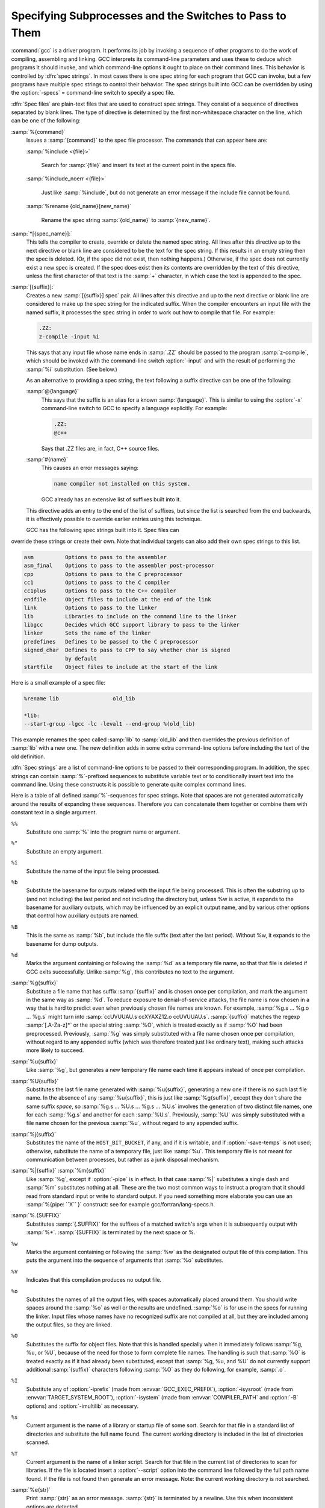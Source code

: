 .. _spec-files:

Specifying Subprocesses and the Switches to Pass to Them
********************************************************

.. index:: Spec Files

:command:`gcc` is a driver program.  It performs its job by invoking a
sequence of other programs to do the work of compiling, assembling and
linking.  GCC interprets its command-line parameters and uses these to
deduce which programs it should invoke, and which command-line options
it ought to place on their command lines.  This behavior is controlled
by :dfn:`spec strings`.  In most cases there is one spec string for each
program that GCC can invoke, but a few programs have multiple spec
strings to control their behavior.  The spec strings built into GCC can
be overridden by using the :option:`-specs` = command-line switch to specify
a spec file.

:dfn:`Spec files` are plain-text files that are used to construct spec
strings.  They consist of a sequence of directives separated by blank
lines.  The type of directive is determined by the first non-whitespace
character on the line, which can be one of the following:

:samp:`%{command}`
  Issues a :samp:`{command}` to the spec file processor.  The commands that can
  appear here are:

  :samp:`%include <{file}>`

    .. index:: %include

    Search for :samp:`{file}` and insert its text at the current point in the
    specs file.

  :samp:`%include_noerr <{file}>`

    .. index:: %include_noerr

    Just like :samp:`%include`, but do not generate an error message if the include
    file cannot be found.

  :samp:`%rename {old_name}{new_name}`

    .. index:: %rename

    Rename the spec string :samp:`{old_name}` to :samp:`{new_name}`.

:samp:`*[{spec_name}]:`
  This tells the compiler to create, override or delete the named spec
  string.  All lines after this directive up to the next directive or
  blank line are considered to be the text for the spec string.  If this
  results in an empty string then the spec is deleted.  (Or, if the
  spec did not exist, then nothing happens.)  Otherwise, if the spec
  does not currently exist a new spec is created.  If the spec does
  exist then its contents are overridden by the text of this
  directive, unless the first character of that text is the :samp:`+`
  character, in which case the text is appended to the spec.

:samp:`[{suffix}]:`
  Creates a new :samp:`[{suffix}] spec` pair.  All lines after this directive
  and up to the next directive or blank line are considered to make up the
  spec string for the indicated suffix.  When the compiler encounters an
  input file with the named suffix, it processes the spec string in
  order to work out how to compile that file.  For example:

  .. code-block:: c++

    .ZZ:
    z-compile -input %i

  This says that any input file whose name ends in :samp:`.ZZ` should be
  passed to the program :samp:`z-compile`, which should be invoked with the
  command-line switch :option:`-input` and with the result of performing the
  :samp:`%i` substitution.  (See below.)

  As an alternative to providing a spec string, the text following a
  suffix directive can be one of the following:

  :samp:`@{language}`
    This says that the suffix is an alias for a known :samp:`{language}`.  This is
    similar to using the :option:`-x` command-line switch to GCC to specify a
    language explicitly.  For example:

    .. code-block:: c++

      .ZZ:
      @c++

    Says that .ZZ files are, in fact, C++ source files.

  :samp:`#{name}`
    This causes an error messages saying:

    .. code-block:: c++

      name compiler not installed on this system.

    GCC already has an extensive list of suffixes built into it.
  This directive adds an entry to the end of the list of suffixes, but
  since the list is searched from the end backwards, it is effectively
  possible to override earlier entries using this technique.

  GCC has the following spec strings built into it.  Spec files can
override these strings or create their own.  Note that individual
targets can also add their own spec strings to this list.

.. code-block:: c++

  asm          Options to pass to the assembler
  asm_final    Options to pass to the assembler post-processor
  cpp          Options to pass to the C preprocessor
  cc1          Options to pass to the C compiler
  cc1plus      Options to pass to the C++ compiler
  endfile      Object files to include at the end of the link
  link         Options to pass to the linker
  lib          Libraries to include on the command line to the linker
  libgcc       Decides which GCC support library to pass to the linker
  linker       Sets the name of the linker
  predefines   Defines to be passed to the C preprocessor
  signed_char  Defines to pass to CPP to say whether char is signed
               by default
  startfile    Object files to include at the start of the link

Here is a small example of a spec file:

.. code-block:: c++

  %rename lib                 old_lib

  *lib:
  --start-group -lgcc -lc -leval1 --end-group %(old_lib)

This example renames the spec called :samp:`lib` to :samp:`old_lib` and
then overrides the previous definition of :samp:`lib` with a new one.
The new definition adds in some extra command-line options before
including the text of the old definition.

:dfn:`Spec strings` are a list of command-line options to be passed to their
corresponding program.  In addition, the spec strings can contain
:samp:`%`-prefixed sequences to substitute variable text or to
conditionally insert text into the command line.  Using these constructs
it is possible to generate quite complex command lines.

Here is a table of all defined :samp:`%`-sequences for spec
strings.  Note that spaces are not generated automatically around the
results of expanding these sequences.  Therefore you can concatenate them
together or combine them with constant text in a single argument.

``%%``
  Substitute one :samp:`%` into the program name or argument.

``%"``
  Substitute an empty argument.

``%i``
  Substitute the name of the input file being processed.

``%b``
  Substitute the basename for outputs related with the input file being
  processed.  This is often the substring up to (and not including) the
  last period and not including the directory but, unless %w is active, it
  expands to the basename for auxiliary outputs, which may be influenced
  by an explicit output name, and by various other options that control
  how auxiliary outputs are named.

``%B``
  This is the same as :samp:`%b`, but include the file suffix (text after
  the last period).  Without %w, it expands to the basename for dump
  outputs.

``%d``
  Marks the argument containing or following the :samp:`%d` as a
  temporary file name, so that that file is deleted if GCC exits
  successfully.  Unlike :samp:`%g`, this contributes no text to the
  argument.

:samp:`%g{suffix}`
  Substitute a file name that has suffix :samp:`{suffix}` and is chosen
  once per compilation, and mark the argument in the same way as
  :samp:`%d`.  To reduce exposure to denial-of-service attacks, the file
  name is now chosen in a way that is hard to predict even when previously
  chosen file names are known.  For example, :samp:`%g.s ... %g.o ... %g.s`
  might turn into :samp:`ccUVUUAU.s ccXYAXZ12.o ccUVUUAU.s`.  :samp:`{suffix}` matches
  the regexp :samp:`[.A-Za-z]*` or the special string :samp:`%O`, which is
  treated exactly as if :samp:`%O` had been preprocessed.  Previously, :samp:`%g`
  was simply substituted with a file name chosen once per compilation,
  without regard to any appended suffix (which was therefore treated
  just like ordinary text), making such attacks more likely to succeed.

:samp:`%u{suffix}`
  Like :samp:`%g`, but generates a new temporary file name
  each time it appears instead of once per compilation.

:samp:`%U{suffix}`
  Substitutes the last file name generated with :samp:`%u{suffix}`, generating a
  new one if there is no such last file name.  In the absence of any
  :samp:`%u{suffix}`, this is just like :samp:`%g{suffix}`, except they don't share
  the same suffix *space*, so :samp:`%g.s ... %U.s ... %g.s ... %U.s`
  involves the generation of two distinct file names, one
  for each :samp:`%g.s` and another for each :samp:`%U.s`.  Previously, :samp:`%U` was
  simply substituted with a file name chosen for the previous :samp:`%u`,
  without regard to any appended suffix.

:samp:`%j{suffix}`
  Substitutes the name of the ``HOST_BIT_BUCKET``, if any, and if it is
  writable, and if :option:`-save-temps` is not used; 
  otherwise, substitute the name
  of a temporary file, just like :samp:`%u`.  This temporary file is not
  meant for communication between processes, but rather as a junk
  disposal mechanism.

:samp:`%|{suffix}` :samp:`%m{suffix}`
  Like :samp:`%g`, except if :option:`-pipe` is in effect.  In that case
  :samp:`%|` substitutes a single dash and :samp:`%m` substitutes nothing at
  all.  These are the two most common ways to instruct a program that it
  should read from standard input or write to standard output.  If you
  need something more elaborate you can use an :samp:`%{pipe: ``X`` }`
  construct: see for example gcc/fortran/lang-specs.h.

:samp:`%.{SUFFIX}`
  Substitutes :samp:`{.SUFFIX}` for the suffixes of a matched switch's args
  when it is subsequently output with :samp:`%*`.  :samp:`{SUFFIX}` is
  terminated by the next space or %.

``%w``
  Marks the argument containing or following the :samp:`%w` as the
  designated output file of this compilation.  This puts the argument
  into the sequence of arguments that :samp:`%o` substitutes.

``%V``
  Indicates that this compilation produces no output file.

``%o``
  Substitutes the names of all the output files, with spaces
  automatically placed around them.  You should write spaces
  around the :samp:`%o` as well or the results are undefined.
  :samp:`%o` is for use in the specs for running the linker.
  Input files whose names have no recognized suffix are not compiled
  at all, but they are included among the output files, so they are
  linked.

``%O``
  Substitutes the suffix for object files.  Note that this is
  handled specially when it immediately follows :samp:`%g, %u, or %U`,
  because of the need for those to form complete file names.  The
  handling is such that :samp:`%O` is treated exactly as if it had already
  been substituted, except that :samp:`%g, %u, and %U` do not currently
  support additional :samp:`{suffix}` characters following :samp:`%O` as they do
  following, for example, :samp:`.o`.

``%I``
  Substitute any of :option:`-iprefix` (made from :envvar:`GCC_EXEC_PREFIX`),
  :option:`-isysroot` (made from :envvar:`TARGET_SYSTEM_ROOT`),
  :option:`-isystem` (made from :envvar:`COMPILER_PATH` and :option:`-B` options)
  and :option:`-imultilib` as necessary.

``%s``
  Current argument is the name of a library or startup file of some sort.
  Search for that file in a standard list of directories and substitute
  the full name found.  The current working directory is included in the
  list of directories scanned.

``%T``
  Current argument is the name of a linker script.  Search for that file
  in the current list of directories to scan for libraries. If the file
  is located insert a :option:`--script` option into the command line
  followed by the full path name found.  If the file is not found then
  generate an error message.  Note: the current working directory is not
  searched.

:samp:`%e{str}`
  Print :samp:`{str}` as an error message.  :samp:`{str}` is terminated by a newline.
  Use this when inconsistent options are detected.

:samp:`%n{str}`
  Print :samp:`{str}` as a notice.  :samp:`{str}` is terminated by a newline.

:samp:`%({name})`
  Substitute the contents of spec string :samp:`{name}` at this point.

:samp:`%x{{option}}`
  Accumulate an option for :samp:`%X`.

``%X``
  Output the accumulated linker options specified by :option:`-Wl` or a :samp:`%x`
  spec string.

``%Y``
  Output the accumulated assembler options specified by :option:`-Wa`.

``%Z``
  Output the accumulated preprocessor options specified by :option:`-Wp`.

``%M``
  Output ``multilib_os_dir``.

``%R``
  Output the concatenation of ``target_system_root`` and ``target_sysroot_suffix``.

``%a``
  Process the ``asm`` spec.  This is used to compute the
  switches to be passed to the assembler.

``%A``
  Process the ``asm_final`` spec.  This is a spec string for
  passing switches to an assembler post-processor, if such a program is
  needed.

``%l``
  Process the ``link`` spec.  This is the spec for computing the
  command line passed to the linker.  Typically it makes use of the
  :samp:`%L %G %S %D and %E` sequences.

``%D``
  Dump out a :option:`-L` option for each directory that GCC believes might
  contain startup files.  If the target supports multilibs then the
  current multilib directory is prepended to each of these paths.

``%L``
  Process the ``lib`` spec.  This is a spec string for deciding which
  libraries are included on the command line to the linker.

``%G``
  Process the ``libgcc`` spec.  This is a spec string for deciding
  which GCC support library is included on the command line to the linker.

``%S``
  Process the ``startfile`` spec.  This is a spec for deciding which
  object files are the first ones passed to the linker.  Typically
  this might be a file named crt0.o.

``%E``
  Process the ``endfile`` spec.  This is a spec string that specifies
  the last object files that are passed to the linker.

``%C``
  Process the ``cpp`` spec.  This is used to construct the arguments
  to be passed to the C preprocessor.

``%1``
  Process the ``cc1`` spec.  This is used to construct the options to be
  passed to the actual C compiler (:command:`cc1`).

``%2``
  Process the ``cc1plus`` spec.  This is used to construct the options to be
  passed to the actual C++ compiler (:command:`cc1plus`).

``%*``
  Substitute the variable part of a matched option.  See below.
  Note that each comma in the substituted string is replaced by
  a single space.

``%<S``
  Remove all occurrences of ``-S`` from the command line.  Note-this
  command is position dependent.  :samp:`%` commands in the spec string
  before this one see ``-S``, :samp:`%` commands in the spec string
  after this one do not.

``%<S*``
  Similar to :samp:`%<S`, but match all switches beginning with ``-S``.

``%>S``
  Similar to :samp:`%<S`, but keep ``-S`` in the GCC command line.

:samp:`%:{function}({args})`
  Call the named function :samp:`{function}`, passing it :samp:`{args}`.
  :samp:`{args}` is first processed as a nested spec string, then split
  into an argument vector in the usual fashion.  The function returns
  a string which is processed as if it had appeared literally as part
  of the current spec.

  The following built-in spec functions are provided:

  ``getenv``
    The ``getenv`` spec function takes two arguments: an environment
    variable name and a string.  If the environment variable is not
    defined, a fatal error is issued.  Otherwise, the return value is the
    value of the environment variable concatenated with the string.  For
    example, if :envvar:`TOPDIR` is defined as /path/to/top, then:

    .. code-block:: c++

      %:getenv(TOPDIR /include)

    expands to /path/to/top/include.

  ``if-exists``
    The ``if-exists`` spec function takes one argument, an absolute
    pathname to a file.  If the file exists, ``if-exists`` returns the
    pathname.  Here is a small example of its usage:

    .. code-block:: c++

      *startfile:
      crt0%O%s %:if-exists(crti%O%s) crtbegin%O%s

  ``if-exists-else``
    The ``if-exists-else`` spec function is similar to the ``if-exists``
    spec function, except that it takes two arguments.  The first argument is
    an absolute pathname to a file.  If the file exists, ``if-exists-else``
    returns the pathname.  If it does not exist, it returns the second argument.
    This way, ``if-exists-else`` can be used to select one file or another,
    based on the existence of the first.  Here is a small example of its usage:

    .. code-block:: c++

      *startfile:
      crt0%O%s %:if-exists(crti%O%s) \
      %:if-exists-else(crtbeginT%O%s crtbegin%O%s)

  ``if-exists-then-else``
    The ``if-exists-then-else`` spec function takes at least two arguments
    and an optional third one. The first argument is an absolute pathname to a
    file.  If the file exists, the function returns the second argument.
    If the file does not exist, the function returns the third argument if there
    is one, or NULL otherwise. This can be used to expand one text, or optionally
    another, based on the existence of a file.  Here is a small example of its
    usage:

    :option:`-l%:if-exists-then-else(%:getenv(VSB_DIR` rtnet.h) rtnet net)

  ``sanitize``
    The ``sanitize`` spec function takes no arguments.  It returns non-NULL if
    any address, thread or undefined behavior sanitizers are active.

    .. code-block:: c++

      %{%:sanitize(address):-funwind-tables}

  ``replace-outfile``
    The ``replace-outfile`` spec function takes two arguments.  It looks for the
    first argument in the outfiles array and replaces it with the second argument.  Here
    is a small example of its usage:

    .. code-block:: c++

      %{fgnu-runtime:%:replace-outfile(-lobjc -lobjc-gnu)}

  ``remove-outfile``
    The ``remove-outfile`` spec function takes one argument.  It looks for the
    first argument in the outfiles array and removes it.  Here is a small example
    its usage:

    .. code-block:: c++

      %:remove-outfile(-lm)

  ``version-compare``
    The ``version-compare`` spec function takes four or five arguments of the following
    form:

    .. code-block:: c++

      <comparison-op> <arg1> [<arg2>] <switch> <result>

    It returns ``result`` if the comparison evaluates to true, and NULL if it doesn't.
    The supported ``comparison-op`` values are:

    ``>=``
      True if ``switch`` is a later (or same) version than ``arg1``

    ``!>``
      Opposite of ``>=``

    ``<``
      True if ``switch`` is an earlier version than ``arg1``

    ``!<``
      Opposite of ``<``

    ``><``
      True if ``switch`` is ``arg1`` or later, and earlier than ``arg2``

    ``<>``
      True if ``switch`` is earlier than ``arg1``, or is ``arg2`` or later

      If the ``switch`` is not present at all, the condition is false unless the first character
    of the ``comparison-op`` is ``!``.

    .. code-block:: c++

      %:version-compare(>= 10.3 mmacosx-version-min= -lmx)

    The above example would add :option:`-lmx` if :option:`-mmacosx-version-min`:samp:`=10.3.9` was
    passed.

  ``include``
    The ``include`` spec function behaves much like ``%include``, with the advantage
    that it can be nested inside a spec and thus be conditionalized.  It takes one argument,
    the filename, and looks for it in the startfile path.  It always returns NULL.

    .. code-block:: c++

      %{static-libasan|static:%:include(libsanitizer.spec)%(link_libasan)}

  ``pass-through-libs``
    The ``pass-through-libs`` spec function takes any number of arguments.  It
    finds any :option:`-l` options and any non-options ending in .a (which it
    assumes are the names of linker input library archive files) and returns a
    result containing all the found arguments each prepended by
    :option:`-plugin-opt`:samp:`=-pass-through=` and joined by spaces.  This list is
    intended to be passed to the LTO linker plugin.

    .. code-block:: c++

      %:pass-through-libs(%G %L %G)

  ``print-asm-header``
    The ``print-asm-header`` function takes no arguments and simply
    prints a banner like:

    .. code-block:: c++

      Assembler options
      =================

      Use "-Wa,OPTION" to pass "OPTION" to the assembler.

    It is used to separate compiler options from assembler options
    in the :option:`--target-help` output.

  ``gt``
    The ``gt`` spec function takes two or more arguments.  It returns ``""`` (the
    empty string) if the second-to-last argument is greater than the last argument, and NULL
    otherwise.  The following example inserts the ``link_gomp`` spec if the last
    :option:`-ftree-parallelize-loops` = option given on the command line is greater than 1:

    .. code-block:: c++

      %{%:gt(%{ftree-parallelize-loops=*:%*} 1):%:include(libgomp.spec)%(link_gomp)}

  ``debug-level-gt``
    The ``debug-level-gt`` spec function takes one argument and returns ``""`` (the
    empty string) if ``debug_info_level`` is greater than the specified number, and NULL
    otherwise.

    .. code-block:: c++

      %{%:debug-level-gt(0):%{gdwarf*:--gdwarf2}}

``%{S}``
  Substitutes the ``-S`` switch, if that switch is given to GCC.
  If that switch is not specified, this substitutes nothing.  Note that
  the leading dash is omitted when specifying this option, and it is
  automatically inserted if the substitution is performed.  Thus the spec
  string :samp:`%{foo}` matches the command-line option :option:`-foo`
  and outputs the command-line option :option:`-foo`.

``%W{S}``
  Like %{ ``S`` } but mark last argument supplied within as a file to be
  deleted on failure.

``%@{S}``
  Like %{ ``S`` } but puts the result into a ``FILE`` and substitutes
  ``@FILE`` if an ``@file`` argument has been supplied.

``%{S*}``
  Substitutes all the switches specified to GCC whose names start
  with ``-S``, but which also take an argument.  This is used for
  switches like :option:`-o`, :option:`-D`, :option:`-I`, etc.
  GCC considers :option:`-o foo` as being
  one switch whose name starts with :samp:`o`.  %{o*} substitutes this
  text, including the space.  Thus two arguments are generated.

``%{S*&T*}``
  Like %{ ``S`` *}, but preserve order of ``S`` and ``T`` options
  (the order of ``S`` and ``T`` in the spec is not significant).
  There can be any number of ampersand-separated variables; for each the
  wild card is optional.  Useful for CPP as :samp:`%{D*&U*&A*}`.

``%{S:X}``
  Substitutes ``X``, if the :option:`-S` switch is given to GCC.

``%{!S:X}``
  Substitutes ``X``, if the :option:`-S` switch is *not* given to GCC.

``%{S*:X}``
  Substitutes ``X`` if one or more switches whose names start with
  ``-S`` are specified to GCC.  Normally ``X`` is substituted only
  once, no matter how many such switches appeared.  However, if ``%*``
  appears somewhere in ``X``, then ``X`` is substituted once
  for each matching switch, with the ``%*`` replaced by the part of
  that switch matching the ``*``.

  If ``%*`` appears as the last part of a spec sequence then a space
  is added after the end of the last substitution.  If there is more
  text in the sequence, however, then a space is not generated.  This
  allows the ``%*`` substitution to be used as part of a larger
  string.  For example, a spec string like this:

  .. code-block:: c++

    %{mcu=*:--script=%*/memory.ld}

  when matching an option like :option:`-mcu`:samp:`=newchip` produces:

  :option:`--script`:samp:`=newchip/memory.ld`

``%{.S:X}``
  Substitutes ``X``, if processing a file with suffix ``S``.

``%{!.S:X}``
  Substitutes ``X``, if *not* processing a file with suffix ``S``.

``%{,S:X}``
  Substitutes ``X``, if processing a file for language ``S``.

``%{!,S:X}``
  Substitutes ``X``, if not processing a file for language ``S``.

``%{S|P:X}``
  Substitutes ``X`` if either ``-S`` or ``-P`` is given to
  GCC.  This may be combined with :samp:`!`, :samp:`.`, :samp:`,`, and
  ``*`` sequences as well, although they have a stronger binding than
  the :samp:`|`.  If ``%*`` appears in ``X``, all of the
  alternatives must be starred, and only the first matching alternative
  is substituted.

  For example, a spec string like this:

  .. code-block:: c++

    %{.c:-foo} %{!.c:-bar} %{.c|d:-baz} %{!.c|d:-boggle}

  outputs the following command-line options from the following input
  command-line options:

  .. code-block:: c++

    fred.c        -foo -baz
    jim.d         -bar -boggle
    -d fred.c     -foo -baz -boggle
    -d jim.d      -bar -baz -boggle

:samp:`%{%:{function}({args}):X}`
  Call function named :samp:`{function}` with args :samp:`{args}`.  If the
  function returns non-NULL, then ``X`` is substituted, if it returns
  NULL, it isn't substituted.

``%{S:X; T:Y; :D}``
  If ``S`` is given to GCC, substitutes ``X`` ; else if ``T`` is
  given to GCC, substitutes ``Y`` ; else substitutes ``D``.  There can
  be as many clauses as you need.  This may be combined with ``.``,
  ``,``, ``!``, ``|``, and ``*`` as needed.

  The switch matching text ``S`` in a :samp:`%{S}`, :samp:`%{S:X}`
or similar construct can use a backslash to ignore the special meaning
of the character following it, thus allowing literal matching of a
character that is otherwise specially treated.  For example,
:samp:`%{std=iso9899\:1999:X}` substitutes ``X`` if the
:option:`-std`:samp:`=iso9899:1999` option is given.

The conditional text ``X`` in a :samp:`%{S:X}` or similar
construct may contain other nested :samp:`%` constructs or spaces, or
even newlines.  They are processed as usual, as described above.
Trailing white space in ``X`` is ignored.  White space may also
appear anywhere on the left side of the colon in these constructs,
except between ``.`` or ``*`` and the corresponding word.

The :option:`-O`, :option:`-f`, :option:`-m`, and :option:`-W` switches are
handled specifically in these constructs.  If another value of
:option:`-O` or the negated form of a :option:`-f`, :option:`-m`, or
:option:`-W` switch is found later in the command line, the earlier
switch value is ignored, except with { ``S`` *} where ``S`` is
just one letter, which passes all matching options.

The character :samp:`|` at the beginning of the predicate text is used to
indicate that a command should be piped to the following command, but
only if :option:`-pipe` is specified.

It is built into GCC which switches take arguments and which do not.
(You might think it would be useful to generalize this to allow each
compiler's spec to say which switches take arguments.  But this cannot
be done in a consistent fashion.  GCC cannot even decide which input
files have been specified without knowing which switches take arguments,
and it must know which input files to compile in order to tell which
compilers to run).

GCC also knows implicitly that arguments starting in :option:`-l` are to be
treated as compiler output files, and passed to the linker in their
proper position among the other output files.

